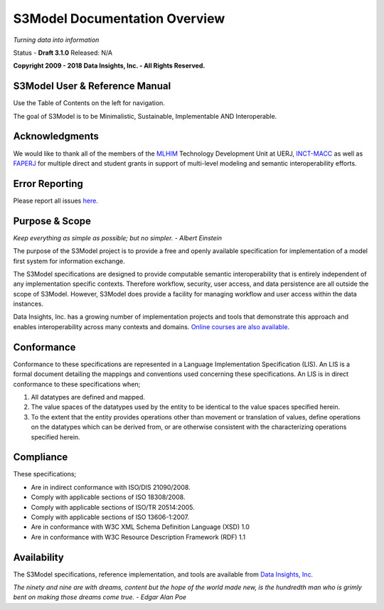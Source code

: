 ==============================
S3Model Documentation Overview
==============================

*Turning data into information*


Status - **Draft 3.1.0** Released: N/A

**Copyright 2009 - 2018 Data Insights, Inc. - All Rights Reserved.**

S3Model User & Reference Manual
-------------------------------

Use the Table of Contents on the left for navigation.

The goal of S3Model is to be Minimalistic, Sustainable, Implementable AND Interoperable.


Acknowledgments
----------------

We would like to thank all of the members of the `MLHIM <https://mlhim.org>`_ Technology Development Unit at UERJ, 
`INCT-MACC <http://macc.lncc.br/>`_ as well as `FAPERJ <http://www.faperj.br/>`_ for multiple direct and student grants in support of multi-level modeling and semantic interoperability efforts. 


Error Reporting
---------------

Please report all issues `here. <https://github.com/DataInsightsInc/S3Model_public/issues>`_


Purpose & Scope
---------------
*Keep everything as simple as possible; but no simpler. - Albert Einstein*

The purpose of the S3Model project is to provide a free and openly available specification for 
implementation of a model first system for information exchange.

The S3Model specifications are designed to provide computable semantic interoperability that is 
entirely independent of any implementation specific contexts. Therefore workflow, security, 
user access, and data persistence are all outside the scope of S3Model. However, S3Model does provide
a facility for managing workflow and user access within the data instances. 

Data Insights, Inc. has a growing number of implementation projects and tools that demonstrate 
this approach and enables interoperability across many contexts and domains. 
`Online courses are also available <http://datainsights.tech/training>`_. 

Conformance
-----------
Conformance to these specifications are represented in a Language Implementation Specification (LIS). An LIS is a formal document detailing the mappings and conventions used concerning these specifications.
An LIS is in direct conformance to these specifications when;

1. All datatypes are defined and mapped.
2. The value spaces of the datatypes used by the entity to be identical to the value spaces specified herein.
3. To the extent that the entity provides operations other than movement or translation of values, define operations on the datatypes which can be derived from, or are otherwise consistent with the characterizing operations specified herein.

Compliance
----------

These specifications;

- Are in indirect conformance with ISO/DIS 21090/2008.
- Comply with applicable sections of ISO 18308/2008.
- Comply with applicable sections of ISO/TR 20514:2005.
- Comply with applicable sections of ISO 13606-1:2007.
- Are in conformance with W3C XML Schema Definition Language (XSD) 1.0
- Are in conformance with W3C Resource Description Framework (RDF) 1.1

Availability
------------

The S3Model specifications, reference implementation, and tools are available from 
`Data Insights, Inc. <https://www.datainsights.tech>`_ 

.. raw:: html

  <p><a href="mailto:tim@datainsights.tech">Contact Us</a> for information and access to model development tools.</p>

*The ninety and nine are with dreams, content but the hope of the world made new, is the hundredth man who is grimly bent on making those dreams come true. - Edgar Alan Poe*
